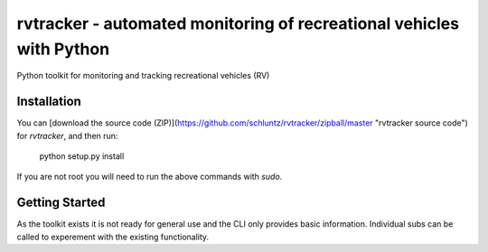 =======================
rvtracker - automated monitoring of recreational vehicles with Python
=======================

Python toolkit for monitoring and tracking recreational vehicles (RV)

Installation
-----------------------

You can [download the source code
(ZIP)](https://github.com/schluntz/rvtracker/zipball/master "rvtracker
source code") for `rvtracker`, and then run:

    python setup.py install

If you are not root you will need to run the above commands with `sudo`.


Getting Started
-----------------------

As the toolkit exists it is not ready for general use and the CLI only
provides basic information. Individual subs can be called to experement
with the existing functionality.
